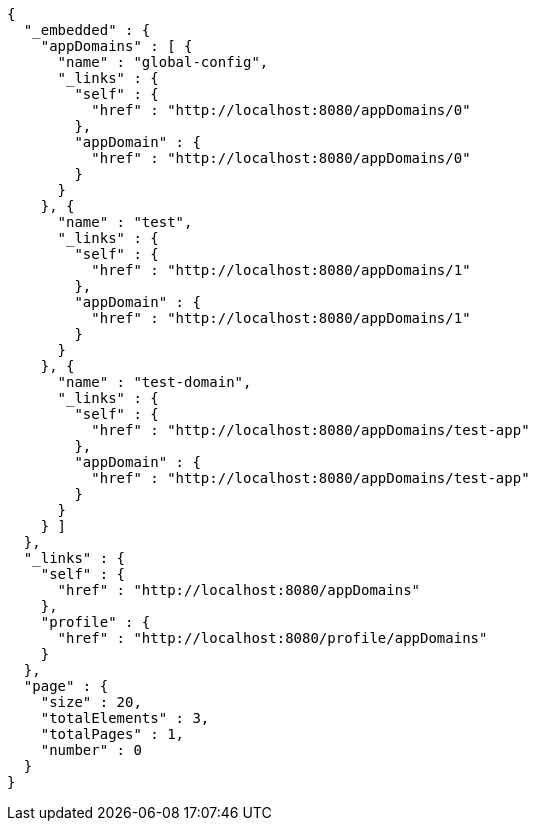 [source,options="nowrap"]
----
{
  "_embedded" : {
    "appDomains" : [ {
      "name" : "global-config",
      "_links" : {
        "self" : {
          "href" : "http://localhost:8080/appDomains/0"
        },
        "appDomain" : {
          "href" : "http://localhost:8080/appDomains/0"
        }
      }
    }, {
      "name" : "test",
      "_links" : {
        "self" : {
          "href" : "http://localhost:8080/appDomains/1"
        },
        "appDomain" : {
          "href" : "http://localhost:8080/appDomains/1"
        }
      }
    }, {
      "name" : "test-domain",
      "_links" : {
        "self" : {
          "href" : "http://localhost:8080/appDomains/test-app"
        },
        "appDomain" : {
          "href" : "http://localhost:8080/appDomains/test-app"
        }
      }
    } ]
  },
  "_links" : {
    "self" : {
      "href" : "http://localhost:8080/appDomains"
    },
    "profile" : {
      "href" : "http://localhost:8080/profile/appDomains"
    }
  },
  "page" : {
    "size" : 20,
    "totalElements" : 3,
    "totalPages" : 1,
    "number" : 0
  }
}
----